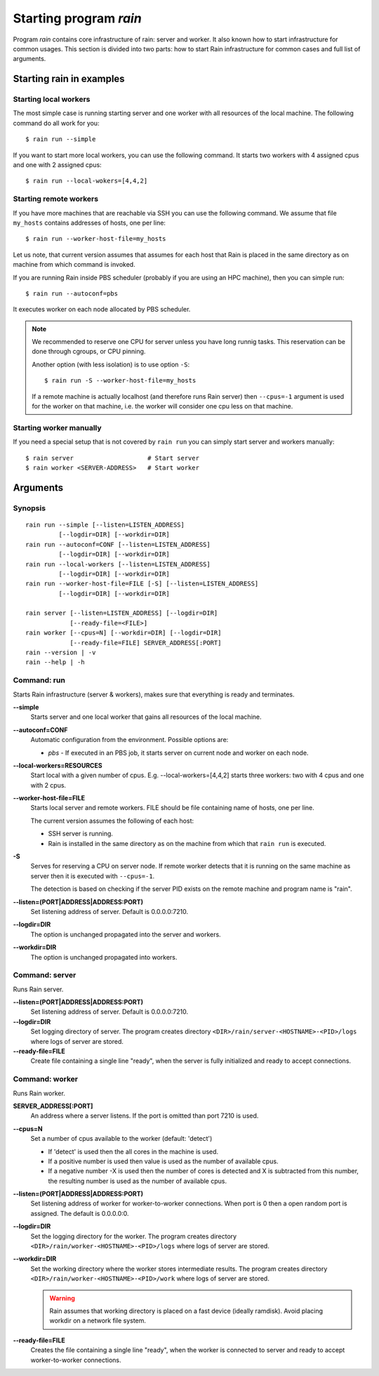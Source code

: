 .. _program-rain:

Starting program *rain*
***********************

Program *rain* contains core infrastructure of rain: server and worker. It also
known how to start infrastructure for common usages. This section is divided
into two parts: how to start Rain infrastructure for common cases and full list
of arguments.


Starting rain in examples
=========================

Starting local workers
----------------------

The most simple case is running starting server and one worker with all
resources of the local machine. The following command do all work for you::

  $ rain run --simple


If you want to start more local workers, you can use the following command.
It starts two workers with 4 assigned cpus and one with 2 assigned cpus::

  $ rain run --local-wokers=[4,4,2]


Starting remote workers
-----------------------

If you have more machines that are reachable via SSH you can use the following
command. We assume that file ``my_hosts`` contains addresses of hosts, one per
line::

  $ rain run --worker-host-file=my_hosts

Let us note, that current version assumes that assumes for each host that Rain
is placed in the same directory as on machine from which command is invoked.

If you are running Rain inside PBS scheduler (probably if you are using an HPC
machine), then you can simple run::

  $ rain run --autoconf=pbs

It executes worker on each node allocated by PBS scheduler.

.. note::

   We recommended to reserve one CPU for server unless you have long runnig
   tasks. This reservation can be done through cgroups, or CPU pinning.

   Another option (with less isolation) is to use option ``-S``::

     $ rain run -S --worker-host-file=my_hosts

   If a remote machine is actually localhost (and therefore runs Rain server)
   then ``--cpus=-1`` argument is used for the worker on that machine, i.e. the
   worker will consider one cpu less on that machine.


Starting worker manually
------------------------

If you need a special setup that is not covered by ``rain run`` you can
simply start server and workers manually::

  $ rain server                    # Start server
  $ rain worker <SERVER-ADDRESS>   # Start worker


Arguments
=========

Synopsis
--------

::

  rain run --simple [--listen=LISTEN_ADDRESS]
           [--logdir=DIR] [--workdir=DIR]
  rain run --autoconf=CONF [--listen=LISTEN_ADDRESS]
           [--logdir=DIR] [--workdir=DIR]
  rain run --local-workers [--listen=LISTEN_ADDRESS]
           [--logdir=DIR] [--workdir=DIR]
  rain run --worker-host-file=FILE [-S] [--listen=LISTEN_ADDRESS]
           [--logdir=DIR] [--workdir=DIR]

  rain server [--listen=LISTEN_ADDRESS] [--logdir=DIR]
              [--ready-file=<FILE>]
  rain worker [--cpus=N] [--workdir=DIR] [--logdir=DIR]
              [--ready-file=FILE] SERVER_ADDRESS[:PORT]
  rain --version | -v
  rain --help | -h
 

Command: run
------------

Starts Rain infrastructure (server & workers), makes sure that everything is
ready and terminates.

**--simple**
  Starts server and one local worker that gains all resources of the local
  machine.

**--autoconf=CONF**
  Automatic configuration from the environment. Possible options are:

  - *pbs* - If executed in an PBS job, it starts server on current node and
    worker on each node.

**--local-workers=RESOURCES**
  Start local with a given number of cpus. E.g. --local-workers=[4,4,2]
  starts three workers: two with 4 cpus and one with 2 cpus.

**--worker-host-file=FILE**
  Starts local server and remote workers. FILE should be file containing
  name of hosts, one per line.

  The current version assumes the following of each host:

  * SSH server is running.
  * Rain is installed in the same directory as on the machine
    from which that ``rain run`` is executed.

**-S**
  Serves for reserving a CPU on server node. If remote worker
  detects that it is running on the same machine as server then it
  is executed with ``--cpus=-1``.

  The detection is based on checking if the server PID exists on the remote
  machine and program name is "rain".

**--listen=(PORT|ADDRESS|ADDRESS:PORT)**
  Set listening address of server. Default is 0.0.0.0:7210.

**--logdir=DIR**
  The option is unchanged propagated into the server and workers.

**--workdir=DIR**
  The option is unchanged propagated into workers.


Command: server
---------------

Runs Rain server.

**--listen=(PORT|ADDRESS|ADDRESS:PORT)**
  Set listening address of server. Default is 0.0.0.0:7210.

**--logdir=DIR**
  Set logging directory of server. The program creates directory
  ``<DIR>/rain/server-<HOSTNAME>-<PID>/logs`` where logs of server are stored.

**--ready-file=FILE**
  Create file containing a single line "ready", when the server is fully initialized
  and ready to accept connections.


Command: worker
---------------

Runs Rain worker.

**SERVER_ADDRESS[:PORT]**
  An address where a server listens. If the port is omitted than port 7210 is
  used.

**--cpus=N**
  Set a number of cpus available to the worker (default: 'detect')

  * If 'detect' is used then the all cores in the machine is used.
  * If a positive number is used then value is used as the number of available
    cpus.
  * If a negative number -X is used then the number of cores is detected and X
    is subtracted from this number, the resulting number is used as the number
    of available cpus.

**--listen=(PORT|ADDRESS|ADDRESS:PORT)**
  Set listening address of worker for worker-to-worker connections. When port is
  0 then a open random port is assigned. The default is 0.0.0.0:0.

**--logdir=DIR**
  Set the logging directory for the worker. The program creates directory
  ``<DIR>/rain/worker-<HOSTNAME>-<PID>/logs`` where logs of server are stored.

**--workdir=DIR**
  Set the working directory where the worker stores intermediate results.
  The program creates directory ``<DIR>/rain/worker-<HOSTNAME>-<PID>/work``
  where logs of server are stored.

  .. warning::
     Rain assumes that working directory is placed on a fast device (ideally
     ramdisk). Avoid placing workdir on a network file system.

**--ready-file=FILE**
  Creates the file containing a single line "ready", when the worker is
  connected to server and ready to accept worker-to-worker connections.
